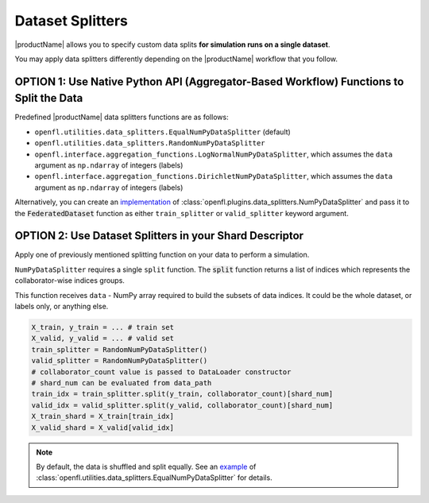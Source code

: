 .. # Copyright (C) 2020-2021 Intel Corporation
.. # SPDX-License-Identifier: Apache-2.0

.. _data_splitting:

*****************
Dataset Splitters
*****************


|productName| allows you to specify custom data splits **for simulation runs on a single dataset**.

You may apply data splitters differently depending on the |productName| workflow that you follow. 


OPTION 1: Use **Native Python API** (Aggregator-Based Workflow) Functions to Split the Data
===========================================================================================

Predefined |productName| data splitters functions are as follows:

- ``openfl.utilities.data_splitters.EqualNumPyDataSplitter`` (default)
- ``openfl.utilities.data_splitters.RandomNumPyDataSplitter``
- ``openfl.interface.aggregation_functions.LogNormalNumPyDataSplitter``, which assumes the ``data`` argument as ``np.ndarray`` of integers (labels)
- ``openfl.interface.aggregation_functions.DirichletNumPyDataSplitter``, which assumes the ``data`` argument as ``np.ndarray`` of integers (labels)

Alternatively, you can create an `implementation <https://github.com/intel/openfl/blob/develop/openfl/utilities/data_splitters/numpy.py>`_ of :class:`openfl.plugins.data_splitters.NumPyDataSplitter` and pass it to the :code:`FederatedDataset` function as either ``train_splitter`` or ``valid_splitter`` keyword argument.


OPTION 2: Use Dataset Splitters in your Shard Descriptor
========================================================

Apply one of previously mentioned splitting function on your data to perform a simulation. 

``NumPyDataSplitter`` requires a single ``split`` function. The :code:`split` function returns a list of indices which represents the collaborator-wise indices groups.

This function receives ``data`` - NumPy array required to build the subsets of data indices. It could be the whole dataset, or labels only, or anything else.


.. code-block:: python

    X_train, y_train = ... # train set
    X_valid, y_valid = ... # valid set
    train_splitter = RandomNumPyDataSplitter()
    valid_splitter = RandomNumPyDataSplitter()
    # collaborator_count value is passed to DataLoader constructor
    # shard_num can be evaluated from data_path
    train_idx = train_splitter.split(y_train, collaborator_count)[shard_num]
    valid_idx = valid_splitter.split(y_valid, collaborator_count)[shard_num]
    X_train_shard = X_train[train_idx]
    X_valid_shard = X_valid[valid_idx]

.. note::
    By default, the data is shuffled and split equally. See an `example <https://github.com/intel/openfl/blob/develop/openfl/utilities/data_splitters/numpy.py>`_ of :class:`openfl.utilities.data_splitters.EqualNumPyDataSplitter` for details.
    
